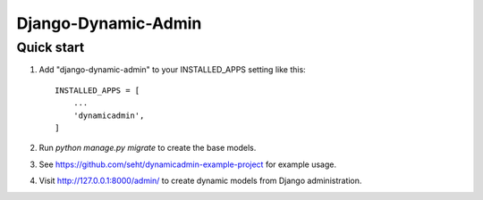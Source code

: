 =====
Django-Dynamic-Admin
=====


Quick start
-----------

1. Add "django-dynamic-admin" to your INSTALLED_APPS setting like this::

    INSTALLED_APPS = [
        ...
        'dynamicadmin',
    ]

2. Run `python manage.py migrate` to create the base models.

3. See https://github.com/seht/dynamicadmin-example-project for example usage.

4. Visit http://127.0.0.1:8000/admin/ to create dynamic models from Django administration.
